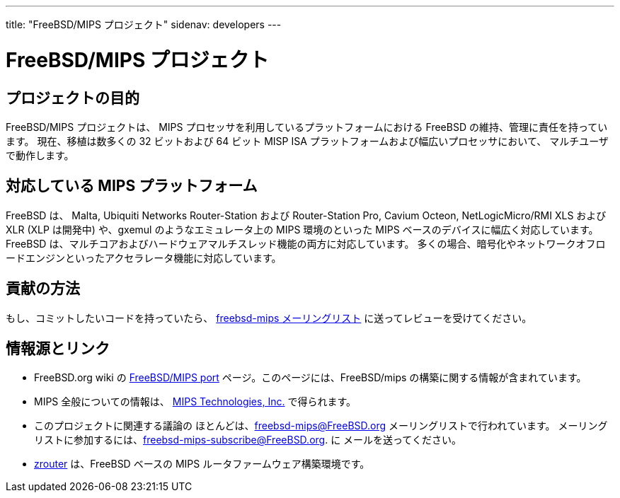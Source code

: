 ---
title: "FreeBSD/MIPS プロジェクト"
sidenav: developers
---

= FreeBSD/MIPS プロジェクト

== プロジェクトの目的

FreeBSD/MIPS プロジェクトは、 MIPS プロセッサを利用しているプラットフォームにおける FreeBSD の維持、管理に責任を持っています。 現在、移植は数多くの 32 ビットおよび 64 ビット MISP ISA プラットフォームおよび幅広いプロセッサにおいて、 マルチユーザで動作します。

== 対応している MIPS プラットフォーム

FreeBSD は、 Malta, Ubiquiti Networks Router-Station および Router-Station Pro, Cavium Octeon, NetLogicMicro/RMI XLS および XLR (XLP は開発中) や、gxemul のようなエミュレータ上の MIPS 環境のといった MIPS ベースのデバイスに幅広く対応しています。 FreeBSD は、マルチコアおよびハードウェアマルチスレッド機能の両方に対応しています。 多くの場合、暗号化やネットワークオフロードエンジンといったアクセラレータ機能に対応しています。

== 貢献の方法

もし、コミットしたいコードを持っていたら、 <<mailinglist,freebsd-mips メーリングリスト>> に送ってレビューを受けてください。

== 情報源とリンク

* FreeBSD.org wiki の https://wiki.freebsd.org/FreeBSD/mips[FreeBSD/MIPS port] ページ。このページには、FreeBSD/mips の構築に関する情報が含まれています。
* MIPS 全般についての情報は、 http://www.mips.com[MIPS Technologies, Inc.] で得られます。
* [[mailinglist]]このプロジェクトに関連する議論の ほとんどは、freebsd-mips@FreeBSD.org メーリングリストで行われています。 メーリングリストに参加するには、freebsd-mips-subscribe@FreeBSD.org. に メールを送ってください。
* http://zrouter.org/[zrouter] は、FreeBSD ベースの MIPS ルータファームウェア構築環境です。
